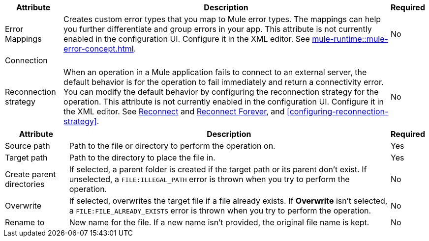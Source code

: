 //These are used in the file-acb-configuration topic where properties are repeated

// tag::advanced-tab-attributes[]
[%header%autowidth.spread]
|===
| Attribute | Description | Required
| Error Mappings a| Creates custom error types that you map to Mule error types. The mappings can help you further differentiate and group errors in your app. This attribute is not currently enabled in the configuration UI. Configure it in the XML editor. See xref:mule-runtime::mule-error-concept.adoc[]. | No
3+| Connection
| Reconnection strategy a| When an operation in a Mule application fails to connect to an external server, the default behavior is for the operation to fail immediately and return a connectivity error. You can modify the default behavior by configuring the reconnection strategy for the operation. This attribute is not currently enabled in the configuration UI. Configure it in the XML editor. See xref:file-documentation.adoc#reconnect[Reconnect] and xref:file-documentation.adoc#reconnect-forever[Reconnect Forever], and <<configuring-reconnection-strategy>>. | No
|===
// end::advanced-tab-attributes[]

// tag::general-tab-attributes[]
[%header%autowidth.spread]
|===
| Attribute | Description | Required
| Source path | Path to the file or directory to perform the operation on. | Yes
|Target path| Path to the directory to place the file in. | Yes
|Create parent directories a|If selected, a parent folder is created if the target path or its parent don't exist. If unselected, a `FILE:ILLEGAL_PATH` error is thrown when you try to perform the operation. | No
|Overwrite |If selected, overwrites the target file if a file already exists. If *Overwrite* isn't selected, a `FILE:FILE_ALREADY_EXISTS` error is thrown when you try to perform the operation. | No
|Rename to |New name for the file. If a new name isn't provided, the original file name is kept.| No
|===
// end::general-tab-attributes[]